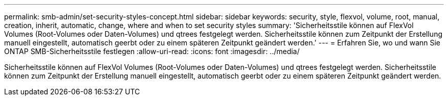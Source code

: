 ---
permalink: smb-admin/set-security-styles-concept.html 
sidebar: sidebar 
keywords: security, style, flexvol, volume, root, manual, creation, inherit, automatic, change, where and when to set security styles 
summary: 'Sicherheitsstile können auf FlexVol Volumes (Root-Volumes oder Daten-Volumes) und qtrees festgelegt werden. Sicherheitsstile können zum Zeitpunkt der Erstellung manuell eingestellt, automatisch geerbt oder zu einem späteren Zeitpunkt geändert werden.' 
---
= Erfahren Sie, wo und wann Sie ONTAP SMB-Sicherheitsstile festlegen
:allow-uri-read: 
:icons: font
:imagesdir: ../media/


[role="lead"]
Sicherheitsstile können auf FlexVol Volumes (Root-Volumes oder Daten-Volumes) und qtrees festgelegt werden. Sicherheitsstile können zum Zeitpunkt der Erstellung manuell eingestellt, automatisch geerbt oder zu einem späteren Zeitpunkt geändert werden.
